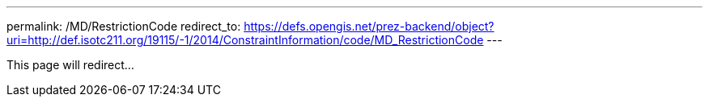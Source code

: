 ---
permalink: /MD/RestrictionCode
redirect_to: https://defs.opengis.net/prez-backend/object?uri=http://def.isotc211.org/19115/-1/2014/ConstraintInformation/code/MD_RestrictionCode
---

This page will redirect...
